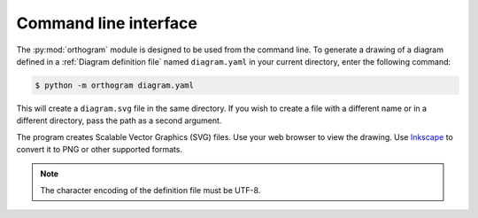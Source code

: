 Command line interface
======================

The :py:mod:`orthogram` module is designed to be used from the command
line.  To generate a drawing of a diagram defined in a :ref:`Diagram
definition file` named ``diagram.yaml`` in your current directory,
enter the following command:

.. code-block:: console

   $ python -m orthogram diagram.yaml

This will create a ``diagram.svg`` file in the same directory.  If you
wish to create a file with a different name or in a different
directory, pass the path as a second argument.

The program creates Scalable Vector Graphics (SVG) files.  Use your
web browser to view the drawing.  Use `Inkscape`_ to convert it to PNG
or other supported formats.

.. note::

   The character encoding of the definition file must be UTF-8.

.. _Inkscape: https://inkscape.org

